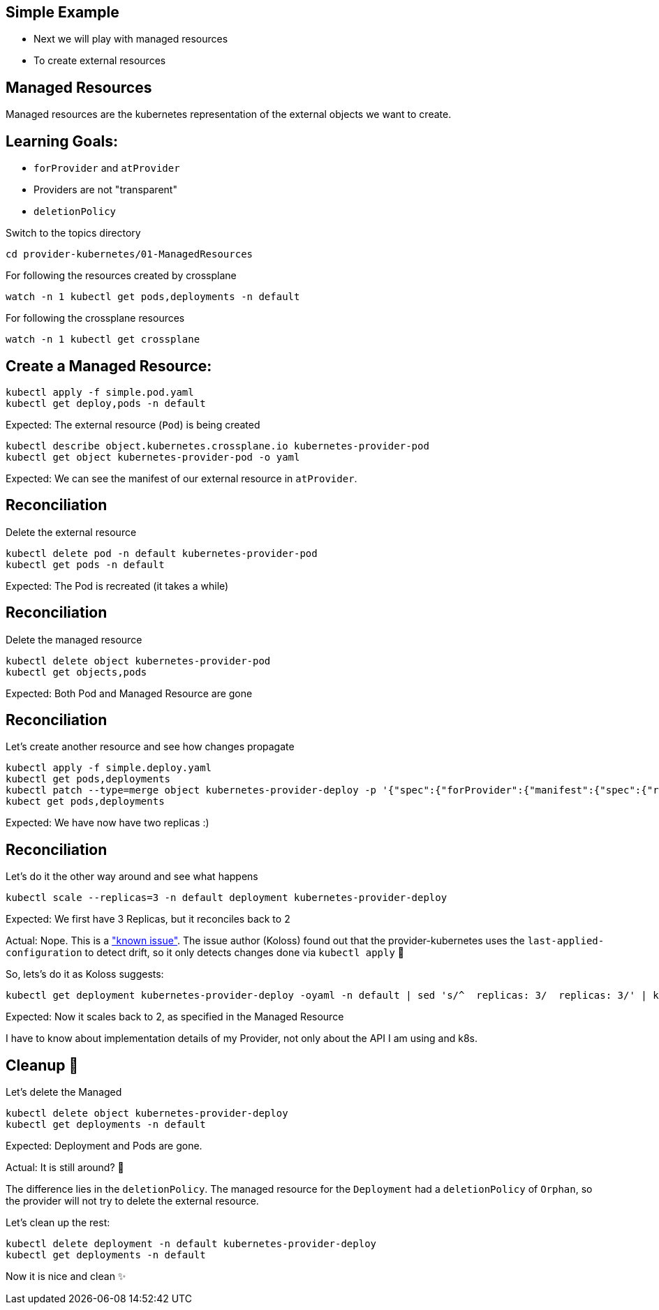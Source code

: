 == Simple Example

* Next we will play with managed resources
* To create external resources

== Managed Resources

Managed resources are the kubernetes representation of the external objects we want to create.

== Learning Goals:

* `forProvider` and `atProvider`
* Providers are not "transparent"
* `deletionPolicy`

Switch to the topics directory

[source,shell]
----
cd provider-kubernetes/01-ManagedResources
----

For following the resources created by crossplane

[source,shell]
----
watch -n 1 kubectl get pods,deployments -n default 
----

For following the crossplane resources

[source,shell]
----
watch -n 1 kubectl get crossplane
----

== Create a Managed Resource:

[source,shell]
----
kubectl apply -f simple.pod.yaml
kubectl get deploy,pods -n default
----

Expected: The external resource (`Pod`) is being created

[source,shell]
----
kubectl describe object.kubernetes.crossplane.io kubernetes-provider-pod
kubectl get object kubernetes-provider-pod -o yaml
----

Expected: We can see the manifest of our external resource in `atProvider`.

== Reconciliation

Delete the external resource

[source,shell]
----
kubectl delete pod -n default kubernetes-provider-pod
kubectl get pods -n default
----

Expected: The Pod is recreated (it takes a while)

== Reconciliation

Delete the managed resource

[source,shell]
----
kubectl delete object kubernetes-provider-pod
kubectl get objects,pods
----

Expected: Both Pod and Managed Resource are gone

== Reconciliation

Let's create another resource and see how changes propagate

[source,shell]
----
kubectl apply -f simple.deploy.yaml
kubectl get pods,deployments
kubectl patch --type=merge object kubernetes-provider-deploy -p '{"spec":{"forProvider":{"manifest":{"spec":{"replicas": 2}}}}}'
kubect get pods,deployments
----

Expected: We have now have two replicas :)

== Reconciliation

Let's do it the other way around and see what happens

[source,shell]
----
kubectl scale --replicas=3 -n default deployment kubernetes-provider-deploy
----

Expected: We first have 3 Replicas, but it reconciles back to 2

Actual: Nope. This is a https://github.com/crossplane-contrib/provider-kubernetes/issues/37["known issue"]. The issue author (Koloss)
found out that the provider-kubernetes uses the `last-applied-configuration` to detect drift, so it only detects changes done via `kubectl apply` 🤯

So, lets's do it as Koloss suggests:

[source, shell]
----
kubectl get deployment kubernetes-provider-deploy -oyaml -n default | sed 's/^  replicas: 3/  replicas: 3/' | kubectl apply -f -
----

Expected: Now it scales back to 2, as specified in the Managed Resource

I have to know about implementation details of my Provider, not only about the API I am using and k8s.

== Cleanup 🧹

Let's delete the Managed

[source,shell]
----
kubectl delete object kubernetes-provider-deploy
kubectl get deployments -n default
----
Expected: Deployment and Pods are gone.

Actual: It is still around? 🤔

The difference lies in the `deletionPolicy`. The managed resource for the `Deployment` had a `deletionPolicy` of `Orphan`, so the provider will not try to delete the external resource.

Let's clean up the rest:

[source,shell]
----
kubectl delete deployment -n default kubernetes-provider-deploy
kubectl get deployments -n default
----

Now it is nice and clean ✨
